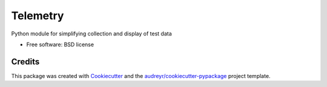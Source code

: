 =========
Telemetry
=========

.. image:: https://coveralls.io/repos/github/tfcollins/telemetry/badge.svg?branch=next
        :target: https://coveralls.io/github/tfcollins/telemetry?branch=next


Python module for simplifying collection and display of test data

* Free software: BSD license


Credits
-------

This package was created with Cookiecutter_ and the `audreyr/cookiecutter-pypackage`_ project template.

.. _Cookiecutter: https://github.com/audreyr/cookiecutter
.. _`audreyr/cookiecutter-pypackage`: https://github.com/audreyr/cookiecutter-pypackage
